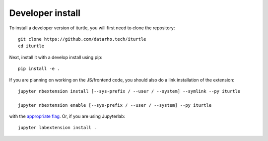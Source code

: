 
Developer install
=================


To install a developer version of iturtle, you will first need to clone
the repository::

    git clone https://github.com/datarho.tech/iturtle
    cd iturtle

Next, install it with a develop install using pip::

    pip install -e .


If you are planning on working on the JS/frontend code, you should also do
a link installation of the extension::

    jupyter nbextension install [--sys-prefix / --user / --system] --symlink --py iturtle

    jupyter nbextension enable [--sys-prefix / --user / --system] --py iturtle

with the `appropriate flag`_. Or, if you are using Jupyterlab::

    jupyter labextension install .


.. links

.. _`appropriate flag`: https://jupyter-notebook.readthedocs.io/en/stable/extending/frontend_extensions.html#installing-and-enabling-extensions
